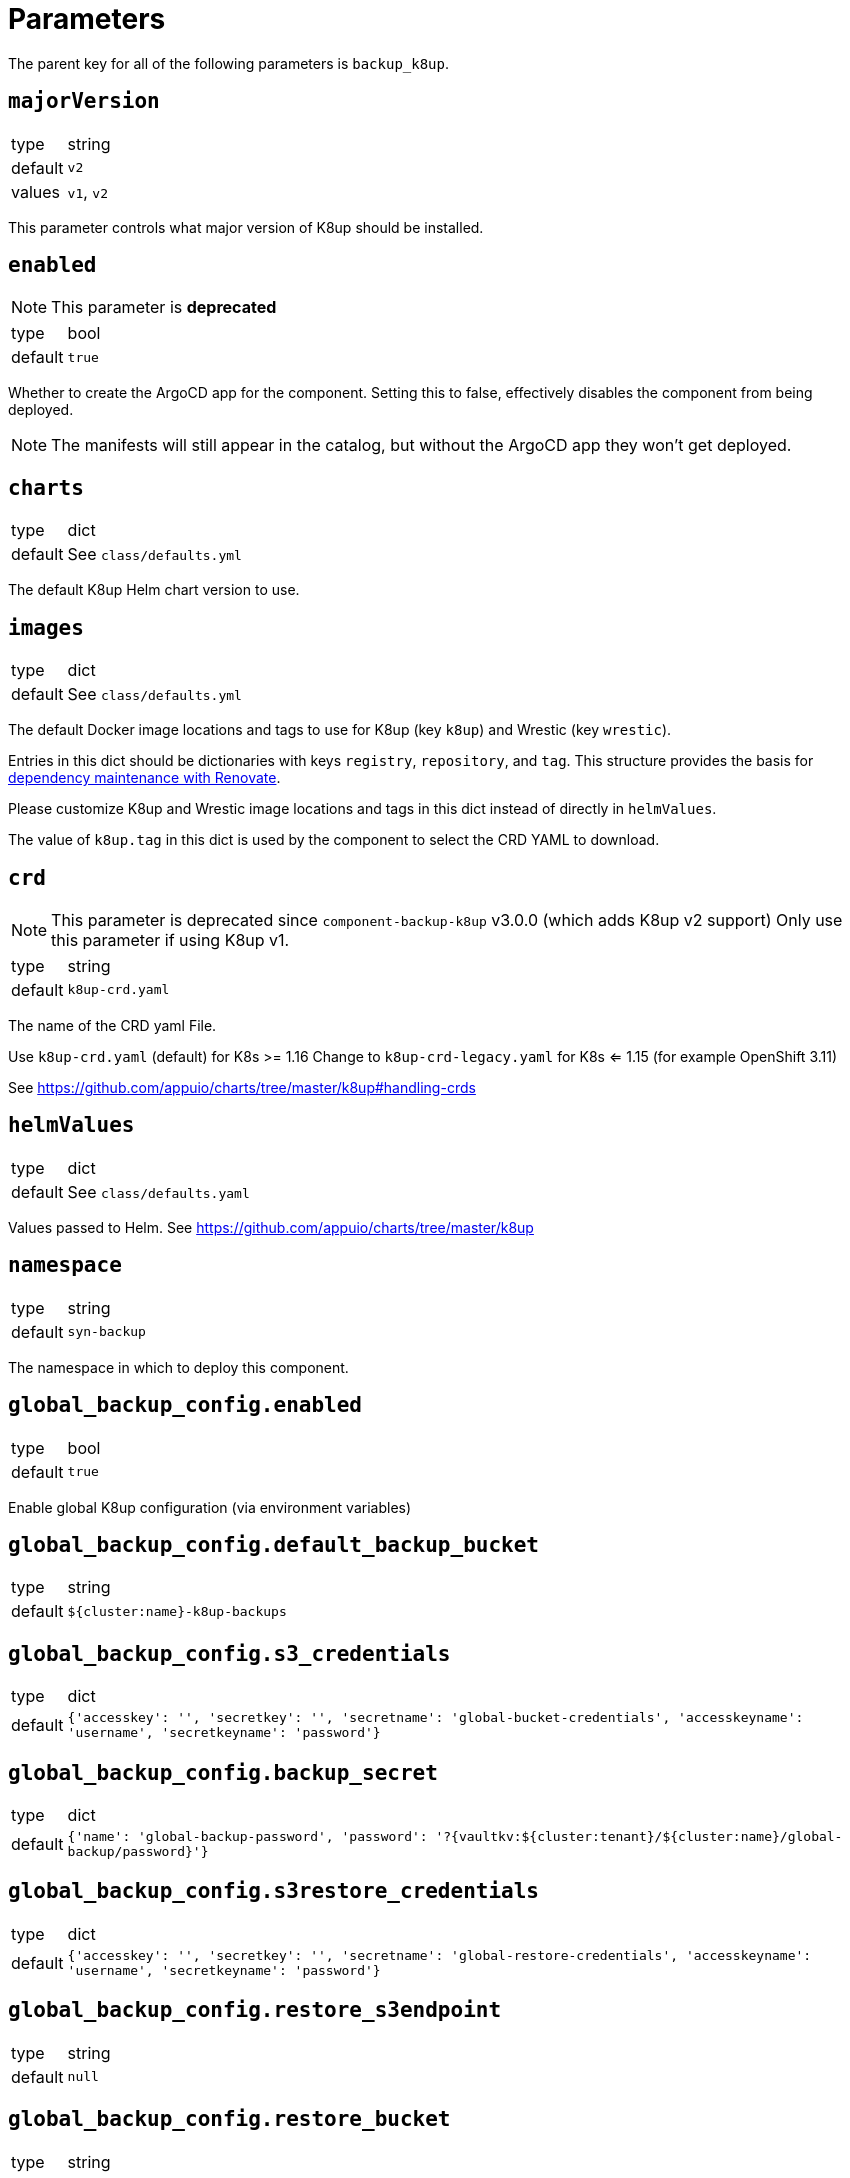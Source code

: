 = Parameters

The parent key for all of the following parameters is `backup_k8up`.


== `majorVersion`

[horizontal]
type:: string
default:: `v2`
values:: `v1`, `v2`

This parameter controls what major version of K8up should be installed.

== `enabled`

NOTE: This parameter is **deprecated**

[horizontal]
type:: bool
default:: `true`

Whether to create the ArgoCD app for the component.
Setting this to false, effectively disables the component from being deployed.

NOTE: The manifests will still appear in the catalog, but without the ArgoCD app they won't get deployed.

== `charts`

[horizontal]
type:: dict
default:: See `class/defaults.yml`

The default K8up Helm chart version to use.

== `images`

[horizontal]
type:: dict
default:: See `class/defaults.yml`

The default Docker image locations and tags to use for K8up (key `k8up`) and Wrestic (key `wrestic`).

Entries in this dict should be dictionaries with keys `registry`, `repository`, and `tag`.
This structure provides the basis for https://syn.tools/syn/SDDs/0017-maintenance-with-renovate.html[dependency maintenance with Renovate].

Please customize K8up and Wrestic image locations and tags in this dict
instead of directly in `helmValues`.

The value of `k8up.tag` in this dict is used by the component to select the CRD YAML to download.

== `crd`

[NOTE]
====
This parameter is deprecated since `component-backup-k8up` v3.0.0 (which adds K8up v2 support)
Only use this parameter if using K8up v1.
====

[horizontal]
type:: string
default:: `k8up-crd.yaml`

The name of the CRD yaml File.

Use `k8up-crd.yaml` (default) for K8s >= 1.16
Change to `k8up-crd-legacy.yaml` for K8s <= 1.15 (for example OpenShift 3.11)

See https://github.com/appuio/charts/tree/master/k8up#handling-crds

== `helmValues`

[horizontal]
type:: dict
default:: See `class/defaults.yaml`

Values passed to Helm. See https://github.com/appuio/charts/tree/master/k8up

== `namespace`

[horizontal]
type:: string
default:: `syn-backup`

The namespace in which to deploy this component.

== `global_backup_config.enabled`

[horizontal]
type:: bool
default:: `true`

Enable global K8up configuration (via environment variables)

== `global_backup_config.default_backup_bucket`

[horizontal]
type:: string
default:: `${cluster:name}-k8up-backups`

== `global_backup_config.s3_credentials`

[horizontal]
type:: dict
default:: `{'accesskey': '', 'secretkey': '', 'secretname': 'global-bucket-credentials', 'accesskeyname': 'username', 'secretkeyname': 'password'}`


== `global_backup_config.backup_secret`

[horizontal]
type:: dict
default:: `{'name': 'global-backup-password', 'password': '?{vaultkv:${cluster:tenant}/${cluster:name}/global-backup/password}'}`

== `global_backup_config.s3restore_credentials`

[horizontal]
type:: dict
default:: `{'accesskey': '', 'secretkey': '', 'secretname': 'global-restore-credentials', 'accesskeyname': 'username', 'secretkeyname': 'password'}`


== `global_backup_config.restore_s3endpoint`

[horizontal]
type:: string
default:: `null`

== `global_backup_config.restore_bucket`

[horizontal]
type:: string
default:: `null`

== `global_backup_config.keepjobs`

[horizontal]
type:: string
default:: `3`

Sets the number of old jobs to keep when cleaning up, applies to all job types.

Deprecated: Use `global_backup_config.successful_jobs_history_limit` and `global_backup_config.failed_jobs_history_limit` instead, they override `global_backup_config.keepjobs`.

== `global_backup_config.successful_jobs_history_limit`

[horizontal]
type:: string
default:: `null`

Sets the number of old, successful jobs to keep when cleaning up, applies to all job types.
Overrides `global_backup_config.keepjobs`.
If neither `global_backup_config.keepjobs` nor this parameter are set, the https://k8up.io/k8up/1.2.0/references/config-reference.html[K8up default value] for the configuration is used.

== `global_backup_config.failed_jobs_history_limit`

[horizontal]
type:: string
default:: `null`

Sets the number of old, failed jobs to keep when cleaning up, applies to all job types.
Overrides `global_backup_config.keepjobs`.
If neither `global_backup_config.keepjobs` nor this parameter are set, the https://k8up.io/k8up/1.2.0/references/config-reference.html[K8up default value] for the configuration is used.

== `global_backup_config.stats_endpoint`

[horizontal]
type:: string
default:: `null`

== `global_backup_config.s3_endpoint`

[horizontal]
type:: string
default:: `null`

== `backofflimit`

[horizontal]
type:: string
default:: `2`

== `annotation`

[horizontal]
type:: string
default:: `k8up.syn.tools/backup`

== `backupcommandannotation`

[horizontal]
type:: string
default:: `k8up.syn.tools/backupcommand`

== `alert_rule_filters`

[horizontal]
type:: dict
default:: `{'namespace': 'namespace=~"syn.*"'}

== `prometheus_push_gateway`

[horizontal]
type:: string
default:: `'http://platform-prometheus-pushgateway.syn-synsights.svc:9091'`

== `prometheus_name`

[horizontal]
type:: string
default:: `'main'`

PrometheusRule objects get the label `prometheus`.
This label will be used by the Prometheus operator to select the rules to render for a prometheus instance.
This parameter allows to set the value of that label.

[NOTE]
====
If the component Synsights is being used, ensure that this value matches with `parameters.synsights.prometheus.name`.
It's suggested to do this within you global configuration hierarchy.
====

== `monitoring_enabled`

[horizontal]
type:: bool
default:: `true`


== `alert_thresholds`

[horizontal]
type:: dict
default::
+
[source,yaml]
----
k8up_slow_backup_job_duration_seconds: 1200
----

Dict which holds configuration values for the alerts in `monitoring_alerts`.
This allows users to make alert expressions configurable without having to copy-paste the entire Prometheus query.

* `k8up_slow_backup_job_duration_seconds` configures the threshold in seconds above which alerts are generated for "slow" backup jobs.

== `job_failed_alerts_for`

[horizontal]
type:: dict
valid keys:: `['archive', 'backup', 'check', 'prune', 'restore']`
default:: [See `class/defaults.yml`|https://github.com/projectsyn/component-backup-k8up/blob/master/class/defaults.yml]

Dict which controls the set of JobFailed alert rules to create.
Valid keys are `archive`, `backup`, `check`, `prune`, and `restore`.
The value for each key is expected to be a dict with keys `enabled` and `overrides`.
The value for key `enabled` should be a boolean.
This key controls whether the corresponding alert rule is created.
The value for key `overrides` is merged with the object configured in `job_failed_alert_template`.
When configuring overrides, Jsonnet merges arrays and objects from the template with their counterparts in `overrides`.
This key allows users to customize any alert properties for individual `JobFailed` alerts.
The fields are overridden before interpolating `%(type)s`.

== `job_failed_alert_template`

[horizontal]
type:: dict
default:: [See `class/defaults.yml`|https://github.com/projectsyn/component-backup-k8up/blob/master/class/defaults.yml]

The template for the JobFailed alert rules.
%(type)s in `alert` and `expr` is replaced by the types defined in `job_failed_alerts_for`.

== `monitoring_alerts`

[horizontal]
type:: dict
default:: [See `class/defaults.yml`|https://github.com/projectsyn/component-backup-k8up/blob/master/class/defaults.yml]

Alert definitions to deploy in a `PrometheusRule` object.
The dict is transformed to a list of alerting rules by the component.
Keys in the dict are used to add the field `alert: <key>` to each resulting alerting rule.
This structure is chosen to easily adjust individual alert configurations in the hierarchy.

== Example

[source,yaml]
----
namespace: example-namespace
global_backup_config:
  successful_jobs_history_limit: 1
  failed_jobs_history_limit: 1
  s3_credentials:
    accesskey: '?{vaultkv:${cluster:tenant}/${cluster:name}/global-backup/access-key}'
    secretkey: '?{vaultkv:${cluster:tenant}/${cluster:name}/global-backup/secret-key}'
  s3restore_credentials:
    accesskey: '?{vaultkv:${cluster:tenant}/${cluster:name}/global-backup/restore-access-key}'
    secretkey: '?{vaultkv:${cluster:tenant}/${cluster:name}/global-backup/restore-secret-key}'
  restore_s3endpoint: https://s3endpoint.example.com
  restore_bucket: example-restore-bucket
monitoring_alerts:
  K8upJobStuck:
    annotations:
      runbook_url: https://example.com/k8up_runbook.md
----
